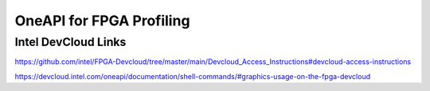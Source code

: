========
OneAPI for FPGA Profiling
========


Intel DevCloud Links
--------------------
https://github.com/intel/FPGA-Devcloud/tree/master/main/Devcloud_Access_Instructions#devcloud-access-instructions

https://devcloud.intel.com/oneapi/documentation/shell-commands/#graphics-usage-on-the-fpga-devcloud

